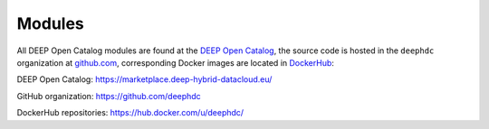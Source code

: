 Modules
=======

All DEEP Open Catalog modules are found at the `DEEP Open Catalog <https://marketplace.deep-hybrid-datacloud.eu/>`__, the source code is hosted in the ``deephdc`` organization at `github.com <https://github.com/deephdc>`__, corresponding Docker images are located in `DockerHub <https://hub.docker.com/u/deephdc/>`_:

DEEP Open Catalog: https://marketplace.deep-hybrid-datacloud.eu/

GitHub organization: https://github.com/deephdc

DockerHub repositories: https://hub.docker.com/u/deephdc/
